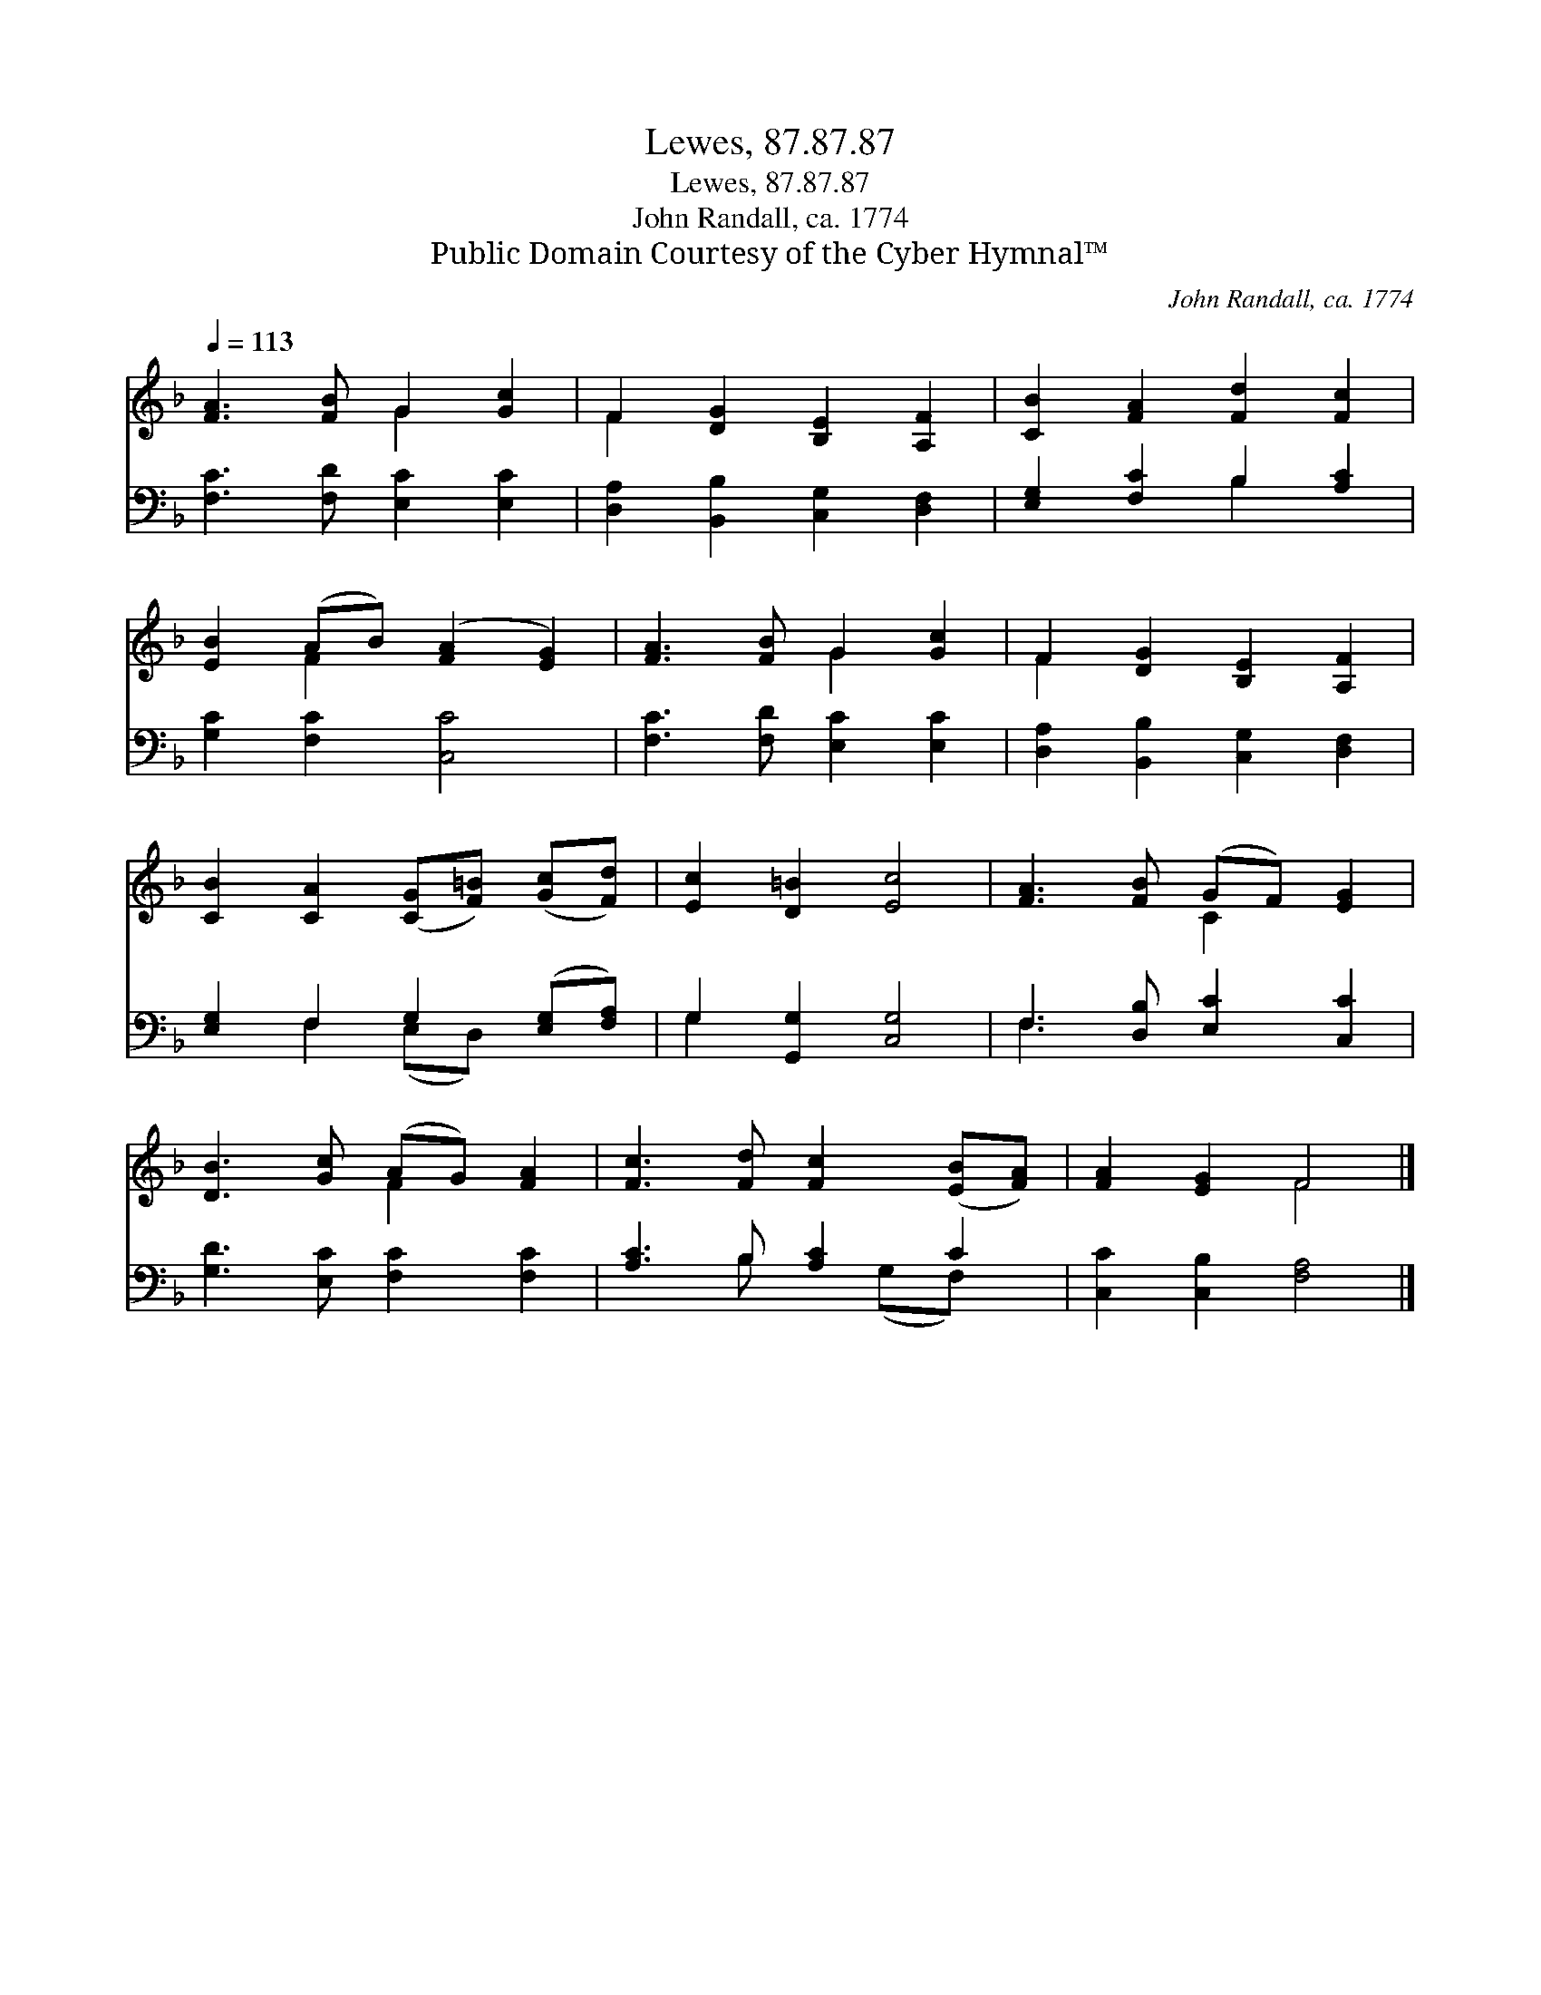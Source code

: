 X:1
T:Lewes, 87.87.87
T:Lewes, 87.87.87
T:John Randall, ca. 1774
T:Public Domain Courtesy of the Cyber Hymnal™
C:John Randall, ca. 1774
Z:Public Domain
Z:Courtesy of the Cyber Hymnal™
%%score ( 1 2 ) ( 3 4 )
L:1/8
Q:1/4=113
M:none
K:F
V:1 treble 
V:2 treble 
V:3 bass 
V:4 bass 
V:1
 [FA]3 [FB] G2 [Gc]2 | F2 [DG]2 [B,E]2 [A,F]2 | [CB]2 [FA]2 [Fd]2 [Fc]2 | %3
 [EB]2 (AB) ([FA]2 [EG]2) | [FA]3 [FB] G2 [Gc]2 | F2 [DG]2 [B,E]2 [A,F]2 | %6
 [CB]2 [CA]2 ([CG][F=B]) ([Gc][Fd]) | [Ec]2 [D=B]2 [Ec]4 | [FA]3 [FB] (GF) [EG]2 | %9
 [DB]3 [Gc] (AG) [FA]2 | [Fc]3 [Fd] [Fc]2 ([EB][FA]) | [FA]2 [EG]2 F4 |] %12
V:2
 x4 G2 x2 | F2 x6 | x8 | x2 F2 x4 | x4 G2 x2 | F2 x6 | x8 | x8 | x4 C2 x2 | x4 F2 x2 | x8 | %11
 x4 F4 |] %12
V:3
 [F,C]3 [F,D] [E,C]2 [E,C]2 | [D,A,]2 [B,,B,]2 [C,G,]2 [D,F,]2 | [E,G,]2 [F,C]2 B,2 [A,C]2 | %3
 [G,C]2 [F,C]2 [C,C]4 | [F,C]3 [F,D] [E,C]2 [E,C]2 | [D,A,]2 [B,,B,]2 [C,G,]2 [D,F,]2 | %6
 [E,G,]2 F,2 G,2 ([E,G,][F,A,]) | G,2 [G,,G,]2 [C,G,]4 | F,3 [D,B,] [E,C]2 [C,C]2 | %9
 [G,D]3 [E,C] [F,C]2 [F,C]2 | [A,C]3 B, [A,C]2 C2 | [C,C]2 [C,B,]2 [F,A,]4 |] %12
V:4
 x8 | x8 | x4 B,2 x2 | x8 | x8 | x8 | x2 F,2 (E,D,) x2 | G,2 x6 | F,3 x5 | x8 | x3 B, x (G,F,) x | %11
 x8 |] %12

